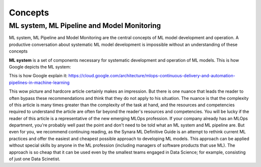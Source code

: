Concepts
#########


ML system, ML Pipeline and Model Monitoring 
*******************************************

ML system, ML Pipeline and Model Monitoring are the central concepts of ML model development and operation. A productive conversation about systematic ML model development is impossible without an understanding of these concepts

**ML system** is a set of components necessary for systematic development and operation of ML models. This is how Google depicts the ML system:

.. image:: google_ml_system.svg

This is how Google explain it: https://cloud.google.com/architecture/mlops-continuous-delivery-and-automation-pipelines-in-machine-learning

This wow picture and hardcore article certainly makes an impression. But there is one nuance that leads the reader to often bypass these recommendations and think that they do not apply to his situation. The nuance is that the complexity of this article is many times greater than the complexity of the task at hand, and the resources and competencies required to understand the article are often far beyond the reader's resources and competencies. You will be lucky if the reader of this article is a representative of the new emerging MLOps profession. If your company already has an MLOps department, you're probably well past the point and don't need to be told what an ML system and ML pipeline are. But even for you, we recommend continuing reading, as the Synara ML Definitive Guide is an attempt to rethink current ML practices and offer the easiest and cheapest possible approach to developing ML models. This approach can be applied  without special skills by anyone in the ML profession (including managers of software products that use ML). The approach is so cheap that it can be used even by the smallest teams engaged in Data Science; for example, consisting of just one Data Scinetist.

